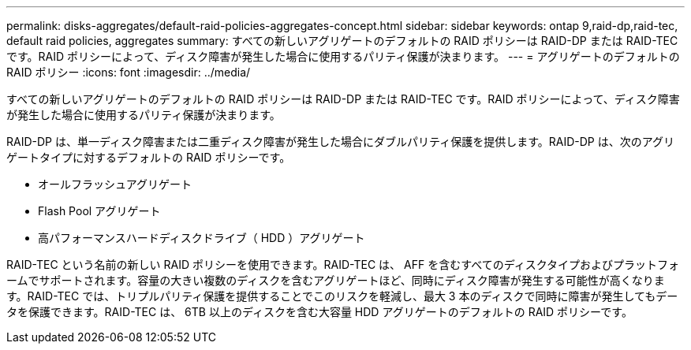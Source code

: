 ---
permalink: disks-aggregates/default-raid-policies-aggregates-concept.html 
sidebar: sidebar 
keywords: ontap 9,raid-dp,raid-tec, default raid policies, aggregates 
summary: すべての新しいアグリゲートのデフォルトの RAID ポリシーは RAID-DP または RAID-TEC です。RAID ポリシーによって、ディスク障害が発生した場合に使用するパリティ保護が決まります。 
---
= アグリゲートのデフォルトの RAID ポリシー
:icons: font
:imagesdir: ../media/


[role="lead"]
すべての新しいアグリゲートのデフォルトの RAID ポリシーは RAID-DP または RAID-TEC です。RAID ポリシーによって、ディスク障害が発生した場合に使用するパリティ保護が決まります。

RAID-DP は、単一ディスク障害または二重ディスク障害が発生した場合にダブルパリティ保護を提供します。RAID-DP は、次のアグリゲートタイプに対するデフォルトの RAID ポリシーです。

* オールフラッシュアグリゲート
* Flash Pool アグリゲート
* 高パフォーマンスハードディスクドライブ（ HDD ）アグリゲート


RAID-TEC という名前の新しい RAID ポリシーを使用できます。RAID-TEC は、 AFF を含むすべてのディスクタイプおよびプラットフォームでサポートされます。容量の大きい複数のディスクを含むアグリゲートほど、同時にディスク障害が発生する可能性が高くなります。RAID-TEC では、トリプルパリティ保護を提供することでこのリスクを軽減し、最大 3 本のディスクで同時に障害が発生してもデータを保護できます。RAID-TEC は、 6TB 以上のディスクを含む大容量 HDD アグリゲートのデフォルトの RAID ポリシーです。
